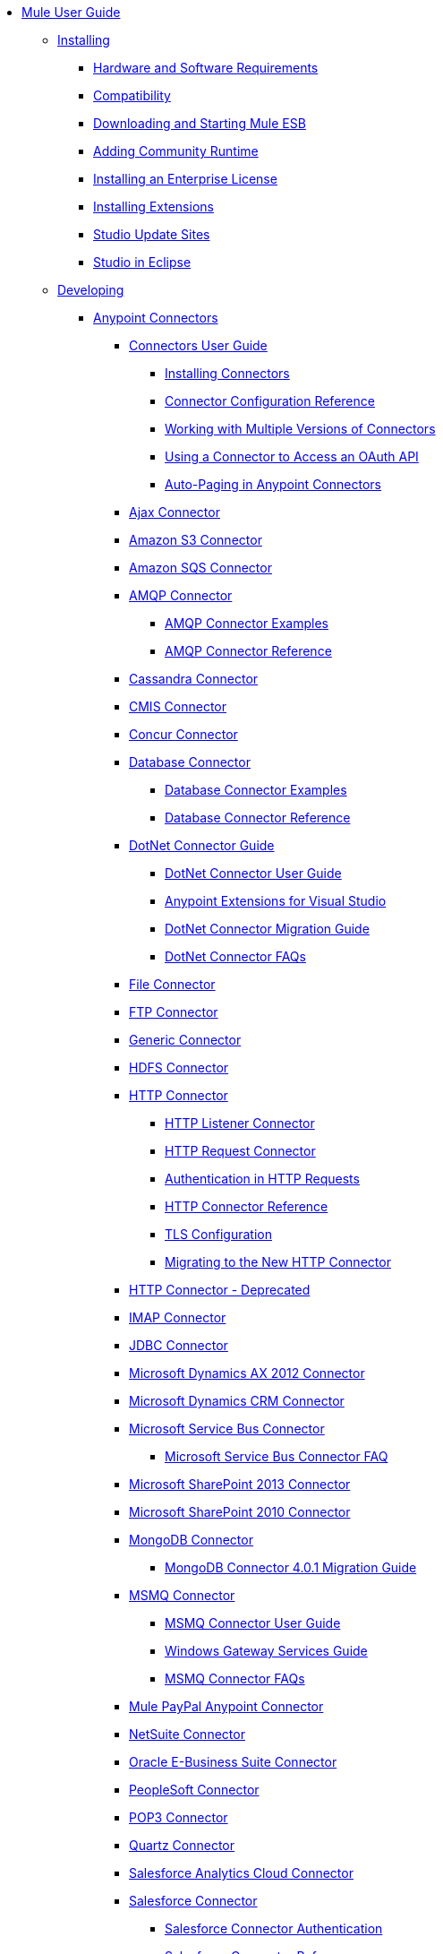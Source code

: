 // Mule User Guide 3.7 TOC

* link:/mule-user-guide/v/3.7/index[Mule User Guide]
** link:/mule-user-guide/v/3.7/installing[Installing]
*** link:/mule-user-guide/v/3.7/hardware-and-software-requirements[Hardware and Software Requirements]
*** link:/mule-user-guide/v/3.7/compatibility[Compatibility]
*** link:/mule-user-guide/v/3.7/downloading-and-starting-mule-esb[Downloading and Starting Mule ESB]
*** link:/mule-user-guide/v/3.7/adding-community-runtime[Adding Community Runtime]
*** link:/mule-user-guide/v/3.7/installing-an-enterprise-license[Installing an Enterprise License]
*** link:/mule-user-guide/v/3.7/installing-extensions[Installing Extensions]
*** link:/mule-user-guide/v/3.7/studio-update-sites[Studio Update Sites]
*** link:/mule-user-guide/v/3.7/studio-in-eclipse[Studio in Eclipse]
** link:/mule-user-guide/v/3.7/developing[Developing]
*** link:/mule-user-guide/v/3.7/anypoint-connectors[Anypoint Connectors]
**** link:/mule-user-guide/v/3.7/connectors-user-guide[Connectors User Guide]
***** link:/mule-user-guide/v/3.7/installing-connectors[Installing Connectors]
***** link:/mule-user-guide/v/3.7/connector-configuration-reference[Connector Configuration Reference]
***** link:/mule-user-guide/v/3.7/working-with-multiple-versions-of-connectors[Working with Multiple Versions of Connectors]
***** link:/mule-user-guide/v/3.7/using-a-connector-to-access-an-oauth-api[Using a Connector to Access an OAuth API]
***** link:/mule-user-guide/v/3.7/auto-paging-in-anypoint-connectors[Auto-Paging in Anypoint Connectors]
**** link:/mule-user-guide/v/3.7/ajax-connector[Ajax Connector]
**** link:/mule-user-guide/v/3.7/amazon-s3-connector[Amazon S3 Connector]
**** link:/mule-user-guide/v/3.7/amazon-sqs-connector[Amazon SQS Connector]
**** link:/mule-user-guide/v/3.7/amqp-connector[AMQP Connector]
***** link:/mule-user-guide/v/3.7/amqp-connector-examples[AMQP Connector Examples]
***** link:/mule-user-guide/v/3.7/amqp-connector-reference[AMQP Connector Reference]
**** link:/mule-user-guide/v/3.7/cassandra-connector[Cassandra Connector]
**** link:/mule-user-guide/v/3.7/cmis-connector[CMIS Connector]
**** link:/mule-user-guide/v/3.7/concur-connector[Concur Connector]
**** link:/mule-user-guide/v/3.7/database-connector[Database Connector]
***** link:/mule-user-guide/v/3.7/database-connector-examples[Database Connector Examples]
***** link:/mule-user-guide/v/3.7/database-connector-reference[Database Connector Reference]
**** link:/mule-user-guide/v/3.7/dotnet-connector-guide[DotNet Connector Guide]
***** link:/mule-user-guide/v/3.7/dotnet-connector-user-guide[DotNet Connector User Guide]
***** link:/mule-user-guide/v/3.7/anypoint-extensions-for-visual-studio[Anypoint Extensions for Visual Studio]
***** link:/mule-user-guide/v/3.7/dotnet-connector-migration-guide[DotNet Connector Migration Guide]
***** link:/mule-user-guide/v/3.7/dotnet-connector-faqs[DotNet Connector FAQs]
**** link:/mule-user-guide/v/3.7/file-connector[File Connector]
**** link:/mule-user-guide/v/3.7/ftp-connector[FTP Connector]
**** link:/mule-user-guide/v/3.7/generic-connector[Generic Connector]
**** link:/mule-user-guide/v/3.7/hdfs-connector[HDFS Connector]
**** link:/mule-user-guide/v/3.7/http-connector[HTTP Connector]
***** link:/mule-user-guide/v/3.7/http-listener-connector[HTTP Listener Connector]
***** link:/mule-user-guide/v/3.7/http-request-connector[HTTP Request Connector]
***** link:/mule-user-guide/v/3.7/authentication-in-http-requests[Authentication in HTTP Requests]
***** link:/mule-user-guide/v/3.7/http-connector-reference[HTTP Connector Reference]
***** link:/mule-user-guide/v/3.7/tls-configuration[TLS Configuration]
***** link:/mule-user-guide/v/3.7/migrating-to-the-new-http-connector[Migrating to the New HTTP Connector]
**** link:/mule-user-guide/v/3.7/http-connector-deprecated[HTTP Connector - Deprecated]
**** link:/mule-user-guide/v/3.7/imap-connector[IMAP Connector]
**** link:/mule-user-guide/v/3.7/jdbc-connector[JDBC Connector]
**** link:/mule-user-guide/v/3.7/microsoft-dynamics-ax-2012-connector[Microsoft Dynamics AX 2012 Connector]
**** link:/mule-user-guide/v/3.7/microsoft-dynamics-crm-connector[Microsoft Dynamics CRM Connector]
**** link:/mule-user-guide/v/3.7/microsoft-service-bus-connector[Microsoft Service Bus Connector]
***** link:/mule-user-guide/v/3.7/microsoft-service-bus-connector-faq[Microsoft Service Bus Connector FAQ]
**** link:/mule-user-guide/v/3.7/microsoft-sharepoint-2013-connector[Microsoft SharePoint 2013 Connector]
**** link:/mule-user-guide/v/3.7/microsoft-sharepoint-2010-connector[Microsoft SharePoint 2010 Connector]
**** link:/mule-user-guide/v/3.7/mongodb-connector[MongoDB Connector]
***** link:/mule-user-guide/v/3.7/mongodb-connector-migration-guide[MongoDB Connector 4.0.1 Migration Guide]
**** link:/mule-user-guide/v/3.7/msmq-connector[MSMQ Connector]
***** link:/mule-user-guide/v/3.7/msmq-connector-user-guide[MSMQ Connector User Guide]
***** link:/mule-user-guide/v/3.7/windows-gateway-services-guide[Windows Gateway Services Guide]
***** link:/mule-user-guide/v/3.7/msmq-connector-faqs[MSMQ Connector FAQs]
**** link:/mule-user-guide/v/3.7/mule-paypal-anypoint-connector[Mule PayPal Anypoint Connector]
**** link:/mule-user-guide/v/3.7/netsuite-connector[NetSuite Connector]
**** link:/mule-user-guide/v/3.7/oracle-ebs-connector-user-guide[Oracle E-Business Suite Connector]
**** link:/mule-user-guide/v/3.7/peoplesoft-connector[PeopleSoft Connector]
**** link:/mule-user-guide/v/3.7/pop3-connector[POP3 Connector]
**** link:/mule-user-guide/v/3.7/quartz-connector[Quartz Connector]
**** link:/mule-user-guide/v/3.7/salesforce-analytics-cloud-connector[Salesforce Analytics Cloud Connector]
**** link:/mule-user-guide/v/3.7/salesforce-connector[Salesforce Connector]
***** link:/mule-user-guide/v/3.7/salesforce-connector-authentication[Salesforce Connector Authentication]
***** link:/mule-user-guide/v/3.7/salesforce-connector-reference[Salesforce Connector Reference]
***** link:/mule-user-guide/v/3.7/salesforce-contact-aggregation-example[Salesforce Contact Aggregation Example]
**** link:/mule-user-guide/v/3.7/sap-connector[SAP Connector]
**** link:/mule-user-guide/v/3.7/servicenow-connector-5.0[ServiceNow Connector 5.0]
***** link:/mule-user-guide/v/3.7/servicenow-connector-5.0-migration-guide[ServiceNow Connector 5.0 Migration Guide]
***** link:/mule-user-guide/v/3.7/servicenow-connector[ServiceNow Connector]
**** link:/mule-user-guide/v/3.7/servlet-connector[Servlet Connector]
**** link:/mule-user-guide/v/3.7/sftp-connector[SFTP Connector]
**** link:/mule-user-guide/v/3.7/siebel-connector[Siebel Connector]
**** link:/mule-user-guide/v/3.7/web-service-consumer[Web Service Consumer]
***** link:/mule-user-guide/v/3.7/web-service-consumer-reference[Web Service Consumer Reference]
**** link:/mule-user-guide/v/3.7/windows-powershell-connector-guide[Windows PowerShell Connector Guide]
**** link:/mule-user-guide/v/3.7/wmq-connector[WMQ Connector]
**** link:/mule-user-guide/v/3.7/workday-connector-6.0[Workday Connector 6.0]
***** link:/mule-user-guide/v/3.7/workday-connector-6.0-migration-guide[Workday Connector 6.0 Migration Guide]
**** link:/mule-user-guide/v/3.7/workday-connector[Workday Connector]
*** link:/mule-user-guide/v/3.7/components[Components]
**** link:/mule-user-guide/v/3.7/configuring-components[Configuring Components]
***** link:/mule-user-guide/v/3.7/configuring-java-components[Configuring Java Components]
***** link:/mule-user-guide/v/3.7/developing-components[Developing Components]
***** link:/mule-user-guide/v/3.7/entry-point-resolver-configuration-reference[Entry Point Resolver Configuration Reference]
***** link:/mule-user-guide/v/3.7/component-bindings[Component Bindings]
***** link:/mule-user-guide/v/3.7/using-interceptors[Using Interceptors]
**** link:/mule-user-guide/v/3.7/cxf-component-reference[CXF Component Reference]
**** link:/mule-user-guide/v/3.7/echo-component-reference[Echo Component Reference]
**** link:/mule-user-guide/v/3.7/expression-component-reference[Expression Component Reference]
**** link:/mule-user-guide/v/3.7/flow-reference-component-reference[Flow Reference Component Reference]
**** link:/mule-user-guide/v/3.7/http-static-resource-handler[HTTP Static Resource Handler]
**** link:/mule-user-guide/v/3.7/http-response-builder[HTTP Response Builder]
**** link:/mule-user-guide/v/3.7/invoke-component-reference[Invoke Component Reference]
**** link:/mule-user-guide/v/3.7/java-component-reference[Java Component Reference]
**** link:/mule-user-guide/v/3.7/logger-component-reference[Logger Component Reference]
***** link:/mule-user-guide/v/3.7/logging-in-mule[Logging in Mule]
**** link:/mule-user-guide/v/3.7/rest-component-reference[REST Component Reference]
**** link:/mule-user-guide/v/3.7/script-component-reference[Script Component Reference]
***** link:/mule-user-guide/v/3.7/groovy-component-reference[Groovy Component Reference]
***** link:/mule-user-guide/v/3.7/javascript-component-reference[JavaScript Component Reference]
***** link:/mule-user-guide/v/3.7/python-component-reference[Python Component Reference]
***** link:/mule-user-guide/v/3.7/ruby-component-reference[Ruby Component Reference]
*** link:/mule-user-guide/v/3.7/validations-module[Validators]
**** link:/mule-user-guide/v/3.7/building-a-custom-validator[Building a Custom Validator]
*** link:/mule-user-guide/v/3.7/filters[Filters]
**** link:/mule-user-guide/v/3.7/custom-filter[Custom Filter]
**** link:/mule-user-guide/v/3.7/exception-filter[Exception Filter]
**** link:/mule-user-guide/v/3.7/filter-ref[Filter Ref]
**** link:/mule-user-guide/v/3.7/json-schema-validator[JSON Schema Validator]
**** link:/mule-user-guide/v/3.7/logic-filter[Logic Filter]
**** link:/mule-user-guide/v/3.7/message-filter[Message Filter]
**** link:/mule-user-guide/v/3.7/message-property-filter[Message Property Filter]
**** link:/mule-user-guide/v/3.7/regex-filter[Regex Filter]
**** link:/mule-user-guide/v/3.7/schema-validation-filter[Schema Validation Filter]
**** link:/mule-user-guide/v/3.7/wildcard-filter[Wildcard Filter]
*** link:/mule-user-guide/v/3.7/routers[Routers]
**** link:/mule-user-guide/v/3.7/all-flow-control-reference[All Flow Control Reference]
**** link:/mule-user-guide/v/3.7/choice-flow-control-reference[Choice Flow Control Reference]
**** link:/mule-user-guide/v/3.7/scatter-gather[Scatter-Gather]
**** link:/mule-user-guide/v/3.7/splitter-flow-control-reference[Splitter Flow Control Reference]
*** link:/mule-user-guide/v/3.7/scopes[Scopes]
**** link:/mule-user-guide/v/3.7/async-scope-reference[Async Scope Reference]
**** link:/mule-user-guide/v/3.7/cache-scope[Cache Scope]
**** link:/mule-user-guide/v/3.7/foreach[Foreach]
**** link:/mule-user-guide/v/3.7/message-enricher[Message Enricher]
**** link:/mule-user-guide/v/3.7/poll-reference[Poll Reference]
***** link:/mule-user-guide/v/3.7/poll-schedulers[Poll Schedulers]
**** link:/mule-user-guide/v/3.7/request-reply-scope[Request-Reply Scope]
**** link:/mule-user-guide/v/3.7/transactional[Transactional]
**** link:/mule-user-guide/v/3.7/until-successful-scope[Until Successful Scope]
*** link:/mule-user-guide/v/3.7/transformers[Transformers]
**** link:/mule-user-guide/v/3.7/using-transformers[Using Transformers]
***** link:/mule-user-guide/v/3.7/transformers-configuration-reference[Transformers Configuration Reference]
***** link:/mule-user-guide/v/3.7/native-support-for-json[Native Support for JSON]
***** link:/mule-user-guide/v/3.7/xmlprettyprinter-transformer[XmlPrettyPrinter Transformer]
**** link:/mule-user-guide/v/3.7/dataweave[DataWeave]
***** link:/mule-user-guide/v/3.7/using-dataweave-in-studio[Using DataWeave in Studio]
***** link:/mule-user-guide/v/3.7/dataweave-reference-documentation[DataWeave Reference Documentation]
***** link:/mule-user-guide/v/3.7/dataweave-tutorial[DataWeave Tutorial]
***** link:/mule-user-guide/v/3.7/dataweave-examples[DataWeave Examples]
**** link:/mule-user-guide/v/3.7/append-string-transformer-reference[Append String Transformer Reference]
**** link:/mule-user-guide/v/3.7/attachment-transformer-reference[Attachment Transformer Reference]
**** link:/mule-user-guide/v/3.7/expression-transformer-reference[Expression Transformer Reference]
**** link:/mule-user-guide/v/3.7/java-transformer-reference[Java Transformer Reference]
**** link:/mule-user-guide/v/3.7/object-to-xml-transformer-reference[Object to XML Transformer Reference]
**** link:/mule-user-guide/v/3.7/parse-template-reference[Parse Template Reference]
**** link:/mule-user-guide/v/3.7/property-transformer-reference[Property Transformer Reference]
**** link:/mule-user-guide/v/3.7/script-transformer-reference[Script Transformer Reference]
**** link:/mule-user-guide/v/3.7/session-variable-transformer-reference[Session Variable Transformer Reference]
**** link:/mule-user-guide/v/3.7/set-payload-transformer-reference[Set Payload Transformer Reference]
**** link:/mule-user-guide/v/3.7/variable-transformer-reference[Variable Transformer Reference]
**** link:/mule-user-guide/v/3.7/xml-to-object-transformer-reference[XML to Object Transformer Reference]
**** link:/mule-user-guide/v/3.7/xslt-transformer-reference[XSLT Transformer Reference]
**** link:/mule-user-guide/v/3.7/custom-metadata-tab[Custom Metadata Tab]
**** link:/mule-user-guide/v/3.7/creating-custom-transformers[Creating Custom Transformers]
***** link:/mule-user-guide/v/3.7/creating-flow-objects-and-transformers-using-annotations[Creating Flow Objects and Transformers Using Annotations]
***** link:/mule-user-guide/v/3.7/function-annotation[Function Annotation]
***** link:/mule-user-guide/v/3.7/groovy-annotation[Groovy Annotation]
***** link:/mule-user-guide/v/3.7/inboundattachments-annotation[InboundAttachments Annotation]
***** link:/mule-user-guide/v/3.7/inboundheaders-annotation[InboundHeaders Annotation]
***** link:/mule-user-guide/v/3.7/lookup-annotation[Lookup Annotation]
***** link:/mule-user-guide/v/3.7/mule-annotation[Mule Annotation]
***** link:/mule-user-guide/v/3.7/outboundattachments-annotation[OutboundAttachments Annotation]
***** link:/mule-user-guide/v/3.7/outboundheaders-annotation[OutboundHeaders Annotation]
***** link:/mule-user-guide/v/3.7/payload-annotation[Payload Annotation]
***** link:/mule-user-guide/v/3.7/schedule-annotation[Schedule Annotation]
***** link:/mule-user-guide/v/3.7/transformer-annotation[Transformer Annotation]
***** link:/mule-user-guide/v/3.7/xpath-annotation[XPath Annotation]
***** link:/mule-user-guide/v/3.7/creating-custom-transformer-classes[Creating Custom Transformer Classes]
*** link:/mule-user-guide/v/3.7/improving-performance-with-the-kryo-serializer[Improving Performance with the Kryo Serializer]
*** link:/mule-user-guide/v/3.7/datamapper-user-guide-and-reference[Datamapper User Guide and Reference]
**** link:/mule-user-guide/v/3.7/datamapper-concepts[DataMapper Concepts]
**** link:/mule-user-guide/v/3.7/datamapper-visual-reference[DataMapper Visual Reference]
**** link:/mule-user-guide/v/3.7/defining-datamapper-input-and-output-metadata[Defining DataMapper Input and Output Metadata]
**** link:/mule-user-guide/v/3.7/defining-metadata-using-edit-fields[Defining Metadata Using Edit Fields]
**** link:/mule-user-guide/v/3.7/pojo-class-bindings-and-factory-classes[POJO Class Bindings and Factory Classes]
**** link:/mule-user-guide/v/3.7/building-a-mapping-flow-in-the-graphical-mapping-editor[Building a Mapping Flow in the Graphical Mapping Editor]
**** link:/mule-user-guide/v/3.7/mapping-flow-input-and-output-properties[Mapping Flow Input and Output Properties]
**** link:/mule-user-guide/v/3.7/datamapper-input-error-policy-for-bad-input-data[DataMapper Input Error Policy for Bad Input Data]
**** link:/mule-user-guide/v/3.7/using-datamapper-lookup-tables[Using DataMapper Lookup Tables]
**** link:/mule-user-guide/v/3.7/streaming-data-processing-with-datamapper[Streaming Data Processing with DataMapper]
**** link:/mule-user-guide/v/3.7/updating-metadata-in-an-existing-mapping[Updating Metadata in an Existing Mapping]
**** link:/mule-user-guide/v/3.7/mapping-elements-inside-lists[Mapping Elements Inside Lists]
**** link:/mule-user-guide/v/3.7/previewing-datamapper-results-on-sample-data[Previewing DataMapper Results on Sample Data]
**** link:/mule-user-guide/v/3.7/datamapper-examples[DataMapper Examples]
**** link:/mule-user-guide/v/3.7/datamapper-supplemental-topics[DataMapper Supplemental Topics]
**** link:/mule-user-guide/v/3.7/choosing-mel-or-ctl2-as-scripting-engine[Choosing MEL or CTL2 as Scripting Engine]
**** link:/mule-user-guide/v/3.7/datamapper-fixed-width-input-format[DataMapper Fixed Width Input Format]
**** link:/mule-user-guide/v/3.7/datamapper-flat-to-structured-and-structured-to-flat-mapping[DataMapper Flat-to-Structured and Structured-to-Flat Mapping]
**** link:/mule-user-guide/v/3.7/including-the-datamapper-plugin[Including the DataMapper Plugin]
*** link:/mule-user-guide/v/3.7/error-handling[Error Handling]
**** link:/mule-user-guide/v/3.7/catch-exception-strategy[Catch Exception Strategy]
**** link:/mule-user-guide/v/3.7/choice-exception-strategy[Choice Exception Strategy]
**** link:/mule-user-guide/v/3.7/reference-exception-strategy[Reference Exception Strategy]
**** link:/mule-user-guide/v/3.7/rollback-exception-strategy[Rollback Exception Strategy]
**** link:/mule-user-guide/v/3.7/exception-strategy-most-common-use-cases[Exception Strategy Most Common Use Cases]
*** link:/mule-user-guide/v/3.7/mule-expression-language-mel[Mule Expression Language MEL]
**** link:/mule-user-guide/v/3.7/mule-expression-language-basic-syntax[Mule Expression Language Basic Syntax]
**** link:/mule-user-guide/v/3.7/mule-expression-language-examples[Mule Expression Language Examples]
**** link:/mule-user-guide/v/3.7/mule-expression-language-reference[Mule Expression Language Reference]
***** link:/mule-user-guide/v/3.7/mule-expression-language-date-and-time-functions[Mule Expression Language Date and Time Functions]
**** link:/mule-user-guide/v/3.7/mule-expression-language-tips[Mule Expression Language Tips]
*** link:/mule-user-guide/v/3.7/datasense[DataSense]
**** link:/mule-user-guide/v/3.7/testing-connections[Testing Connections]
**** link:/mule-user-guide/v/3.7/using-perceptive-flow-design[Using Perceptive Flow Design]
**** link:/mule-user-guide/v/3.7/datasense-enabled-connectors[DataSense-enabled Connectors]
**** link:/mule-user-guide/v/3.7/using-the-datasense-explorer[Using the DataSense Explorer]
**** link:/mule-user-guide/v/3.7/datasense-query-editor[DataSense Query Editor]
**** link:/mule-user-guide/v/3.7/datasense-query-language[DataSense Query Language]
*** link:/mule-user-guide/v/3.7/business-events[Business Events]
*** link:/mule-user-guide/v/3.7/using-maven-with-mule[Using Maven with Mule]
**** link:/mule-user-guide/v/3.7/using-maven-in-anypoint-studio[Using Maven in Anypoint Studio]
***** link:/mule-user-guide/v/3.7/maven-support-in-anypoint-studio[Maven Support in Anypoint Studio]
***** link:/mule-user-guide/v/3.7/building-a-mule-application-with-maven-in-studio[Building a Mule Application with Maven in Studio]
***** link:/mule-user-guide/v/3.7/enabling-maven-support-for-a-studio-project[Enabling Maven Support for a Studio Project]
***** link:/mule-user-guide/v/3.7/importing-a-maven-project-into-studio[Importing a Maven Project into Studio]
**** link:/mule-user-guide/v/3.7/using-maven-in-mule[Using Maven in Mule]
***** link:/mule-user-guide/v/3.7/configuring-maven-to-work-with-mule-esb[Configuring Maven to Work with Mule ESB]
***** link:/mule-user-guide/v/3.7/maven-tools-for-mule-esb[Maven Tools for Mule ESB]
***** link:/mule-user-guide/v/3.7/mule-maven-plugin[Mule Maven Plugin]
***** link:/mule-user-guide/v/3.7/mule-esb-plugin-for-maven[Mule ESB Plugin For Maven (deprecated)]
**** link:/mule-user-guide/v/3.7/maven-reference[Maven Reference]
*** link:/mule-user-guide/v/3.7/batch-processing[Batch Processing]
**** link:/mule-user-guide/v/3.7/batch-filters-and-batch-commit[Batch Filters and Batch Commit]
**** link:/mule-user-guide/v/3.7/batch-job-instance-id[Batch Job Instance ID]
**** link:/mule-user-guide/v/3.7/batch-processing-reference[Batch Processing Reference]
***** link:/mule-user-guide/v/3.7/using-mel-with-batch-processing[Using MEL with Batch Processing]
**** link:/mule-user-guide/v/3.7/batch-streaming-and-job-execution[Batch Streaming and Job Execution]
**** link:/mule-user-guide/v/3.7/record-variable[Record Variable]
*** link:/mule-user-guide/v/3.7/transaction-management[Transaction Management]
**** link:/mule-user-guide/v/3.7/single-resource-transactions[Single Resource Transactions]
**** link:/mule-user-guide/v/3.7/multiple-resource-transactions[Multiple Resource Transactions]
**** link:/mule-user-guide/v/3.7/xa-transactions[XA Transactions]
**** link:/mule-user-guide/v/3.7/using-bitronix-to-manage-transactions[Using Bitronix to Manage Transactions]
*** link:/mule-user-guide/v/3.7/the-properties-editor[The Properties Editor]
*** link:/mule-user-guide/v/3.7/importing-and-exporting-in-studio[Importing and Exporting in Studio]
*** link:/mule-user-guide/v/3.7/adding-and-removing-user-libraries[Adding and Removing User Libraries]
*** link:/mule-user-guide/v/3.7/changing-runtimes-in-studio[Changing Runtimes in Studio]
*** link:/mule-user-guide/v/3.7/starting-the-runtime-in-cluster-mode-in-studio[Starting the Runtime in Cluster Mode in Studio]
*** link:/mule-user-guide/v/3.7/shared-resources[Shared Resources]
**** link:/mule-user-guide/v/3.7/setting-environment-variables[Setting Environment Variables]
*** link:/mule-user-guide/v/3.7/mule-versus-web-application-server[Mule versus Web Application Server]
*** link:/mule-user-guide/v/3.7/publishing-and-consuming-apis-with-mule[Publishing and Consuming APIs with Mule]
**** link:/mule-user-guide/v/3.7/publishing-a-soap-api[Publishing a SOAP API]
***** link:/mule-user-guide/v/3.7/securing-a-soap-api[Securing a SOAP API]
***** link:/mule-user-guide/v/3.7/extra-cxf-component-configurations[Extra CXF Component Configurations]
**** link:/mule-user-guide/v/3.7/consuming-a-soap-api[Consuming a SOAP API]
**** link:/mule-user-guide/v/3.7/publishing-a-rest-api[Publishing a REST API]
**** link:/mule-user-guide/v/3.7/consuming-a-rest-api[Consuming a REST API]
***** link:/mule-user-guide/v/3.7/rest-api-examples[REST API Examples]
*** link:/mule-user-guide/v/3.7/advanced-usage-of-mule-esb[Advanced Usage of Mule ESB]
**** link:/mule-user-guide/v/3.7/storing-objects-in-the-registry[Storing Objects in the Registry]
**** link:/mule-user-guide/v/3.7/unifying-the-mule-registry[Unifying the Mule Registry]
**** link:/mule-user-guide/v/3.7/object-scopes[Object Scopes]
**** link:/mule-user-guide/v/3.7/using-mule-with-spring[Using Mule with Spring]
***** link:/mule-user-guide/v/3.7/sending-and-receiving-mule-events-in-spring[Sending and Receiving Mule Events in Spring]
***** link:/mule-user-guide/v/3.7/spring-application-contexts[Spring Application Contexts]
***** link:/mule-user-guide/v/3.7/using-spring-beans-as-flow-components[Using Spring Beans as Flow Components]
**** link:/mule-user-guide/v/3.7/dependency-injection[Dependency Injection]
**** link:/mule-user-guide/v/3.7/configuring-properties[Configuring Properties]
**** link:/mule-user-guide/v/3.7/creating-and-managing-a-cluster-manually[Creating and Managing a Cluster Manually]
**** link:/mule-user-guide/v/3.7/distributed-file-polling[Distributed File Polling]
**** link:/mule-user-guide/v/3.7/distributed-locking[Distributed Locking]
**** link:/mule-user-guide/v/3.7/streaming[Streaming]
**** link:/mule-user-guide/v/3.7/about-configuration-builders[About Configuration Builders]
**** link:/mule-user-guide/v/3.7/internationalizing-strings[Internationalizing Strings]
**** link:/mule-user-guide/v/3.7/bootstrapping-the-registry[Bootstrapping the Registry]
**** link:/mule-user-guide/v/3.7/tuning-performance[Tuning Performance]
**** link:/mule-user-guide/v/3.7/mule-agents[Mule Agents]
***** link:/mule-user-guide/v/3.7/agent-security-disabled-weak-ciphers[Agent Security: Disabled Weak Ciphers]
***** link:/mule-user-guide/v/3.7/jmx-management[JMX Management]
**** link:/mule-user-guide/v/3.7/flow-processing-strategies[Flow Processing Strategies]
**** link:/mule-user-guide/v/3.7/mule-object-stores[Mule Object Stores]
**** link:/mule-user-guide/v/3.7/configuring-reconnection-strategies[Configuring Reconnection Strategies]
**** link:/mule-user-guide/v/3.7/using-the-mule-client[Using the Mule Client]
**** link:/mule-user-guide/v/3.7/using-web-services[Using Web Services]
***** link:/mule-user-guide/v/3.7/proxying-web-services[Proxying Web Services]
***** link:/mule-user-guide/v/3.7/using-.net-web-services-with-mule[Using .NET Web Services with Mule]
**** link:/mule-user-guide/v/3.7/passing-additional-arguments-to-the-jvm-to-control-mule[Passing Additional Arguments to the JVM to Control Mule]
** link:/mule-user-guide/v/3.7/securing[Securing]
*** link:/mule-user-guide/v/3.7/anypoint-enterprise-security[Anypoint Enterprise Security]
**** link:/mule-user-guide/v/3.7/installing-anypoint-enterprise-security[Installing Anypoint Enterprise Security]
**** link:/mule-user-guide/v/3.7/mule-secure-token-service[Mule Secure Token Service]
***** link:/mule-user-guide/v/3.7/creating-an-oauth-2.0a-web-service-provider[Creating an OAuth 2.0a Web Service Provider]
***** link:/mule-user-guide/v/3.7/authorization-grant-types[Authorization Grant Types]
**** link:/mule-user-guide/v/3.7/mule-credentials-vault[Mule Credentials Vault]
**** link:/mule-user-guide/v/3.7/mule-message-encryption-processor[Mule Message Encryption Processor]
***** link:/mule-user-guide/v/3.7/pgp-encrypter[PGP Encrypter]
**** link:/mule-user-guide/v/3.7/mule-digital-signature-processor[Mule Digital Signature Processor]
**** link:/mule-user-guide/v/3.7/anypoint-filter-processor[Anypoint Filter Processor]
**** link:/mule-user-guide/v/3.7/mule-crc32-processor[Mule CRC32 Processor]
**** link:/mule-user-guide/v/3.7/anypoint-enterprise-security-example-application[Anypoint Enterprise Security Example Application]
**** link:/mule-user-guide/v/3.7/mule-sts-oauth-2.0a-example-application[Mule STS OAuth 2.0a Example Application]
*** link:/mule-user-guide/v/3.7/configuring-security[Configuring Security]
**** link:/mule-user-guide/v/3.7/configuring-the-spring-security-manager[Configuring the Spring Security Manager]
**** link:/mule-user-guide/v/3.7/component-authorization-using-spring-security[Component Authorization Using Spring Security]
**** link:/mule-user-guide/v/3.7/setting-up-ldap-provider-for-spring-security[Setting up LDAP Provider for Spring Security]
**** link:/mule-user-guide/v/3.7/upgrading-from-acegi-to-spring-security[Upgrading from Acegi to Spring Security]
**** link:/mule-user-guide/v/3.7/encryption-strategies[Encryption Strategies]
**** link:/mule-user-guide/v/3.7/pgp-security[PGP Security]
**** link:/mule-user-guide/v/3.7/jaas-security[Jaas Security]
**** link:/mule-user-guide/v/3.7/saml-module[SAML Module]
*** link:/mule-user-guide/v/3.7/fips-140-2-compliance-support[FIPS 140-2 Compliance Support]
** link:/mule-user-guide/v/3.7/debugging[Debugging]
*** link:/mule-user-guide/v/3.7/studio-visual-debugger[Studio Visual Debugger]
*** link:/mule-user-guide/v/3.7/configuring-mule-stacktraces[Configuring Mule Stacktraces]
*** link:mule-user-guide/v/3.7/adding-source-attachments-to-studio[Adding Source Attachments to Studio]
*** link:/mule-user-guide/v/3.7/debugging-outside-studio[Debugging Outside Studio]
*** link:/mule-user-guide/v/3.7/logging[Logging]
** link:/mule-user-guide/v/3.7/testing[Testing]
*** link:/mule-user-guide/v/3.7/introduction-to-testing-mule[Introduction to Testing Mule]
*** link:/mule-user-guide/v/3.7/unit-testing[Unit Testing]
*** link:/mule-user-guide/v/3.7/functional-testing[Functional Testing]
*** link:/mule-user-guide/v/3.7/testing-strategies[Testing Strategies]
*** link:/mule-user-guide/v/3.7/munit[MUnit]
**** link:/mule-user-guide/v/3.7/using-munit-in-anypoint-studio[Using MUnit in Anypoint Studio]
**** link:/mule-user-guide/v/3.7/the-munit-suite[The MUnit Suite]
**** link:/mule-user-guide/v/3.7/the-mock-message-processor[The Mock Message Processor]
**** link:/mule-user-guide/v/3.7/the-verify-message-processor[The Verify Message Processor]
**** link:/mule-user-guide/v/3.7/the-set-message-processor[The Set Message Processor]
**** link:/mule-user-guide/v/3.7/the-spy-message-processor[The Spy Message Processor]
**** link:/mule-user-guide/v/3.7/the-assertion-message-processor[The Assertion Message Processor]
**** link:/mule-user-guide/v/3.7/munit-matchers[MUnit Matchers]
**** link:/mule-user-guide/v/3.7/munit-database-server[MUnit Database Server]
**** link:/mule-user-guide/v/3.7/munit-ftp-server[MUnit FTP Server]
**** link:/mule-user-guide/v/3.7/munit-maven-support[MUnit Maven Support]
**** link:/mule-user-guide/v/3.7/munit-short-tutorial[MUnit Short Tutorial]
**** link:/mule-user-guide/v/3.7/example-testing-apikit[Example: Testing APIKit]
**** link:/mule-user-guide/v/3.7/logging-in-munit[Logging in MUnit]
**** link:/mule-user-guide/v/3.7/run-and-wait-scope[Run and Wait Scope]
**** link:/mule-user-guide/v/3.7/munit-1.0.0-migration-guide[MUnit 1.0.0 Migration Guide]
** link:/mule-user-guide/v/3.7/deploying[Deploying]
*** link:/mule-user-guide/v/3.7/starting-and-stopping-mule-esb[Starting and Stopping Mule ESB]
*** link:/mule-user-guide/v/3.7/deployment-scenarios[Deployment Scenarios]
**** link:/mule-user-guide/v/3.7/choosing-the-right-clustering-topology[Choosing the Right Clustering Topology]
**** link:/mule-user-guide/v/3.7/embedding-mule-in-a-java-application-or-webapp[Embedding Mule in a Java Application or Webapp]
**** link:/mule-user-guide/v/3.7/deploying-mule-to-jboss[Deploying Mule to JBoss]
***** link:/mule-user-guide/v/3.7/mule-as-mbean[Mule as MBean]
**** link:/mule-user-guide/v/3.7/deploying-mule-to-weblogic[Deploying Mule to WebLogic]
**** link:/mule-user-guide/v/3.7/deploying-mule-to-websphere[Deploying Mule to WebSphere]
**** link:/mule-user-guide/v/3.7/deploying-mule-as-a-service-to-tomcat[Deploying Mule as a Service to Tomcat]
**** link:/mule-user-guide/v/3.7/application-server-based-hot-deployment[Application Server Based Hot Deployment]
**** link:/mule-user-guide/v/3.7/classloader-control-in-mule[Classloader Control in Mule]
***** link:/mule-user-guide/v/3.7/fine-grain-classloader-control[Fine Grain Classloader Control]
*** link:/mule-user-guide/v/3.7/deploying-to-multiple-environments[Deploying to Multiple Environments]
*** link:/mule-user-guide/v/3.7/mule-high-availability-ha-clusters[Mule High Availability HA Clusters]
**** link:/mule-user-guide/v/3.7/evaluating-mule-high-availability-clusters-demo[Evaluating Mule High Availability Clusters Demo]
***** link:/mule-user-guide/v/3.7/1-installing-the-demo-bundle[1 - Installing the Demo Bundle]
***** link:/mule-user-guide/v/3.7/2-creating-a-cluster[2 - Creating a Cluster]
***** link:/mule-user-guide/v/3.7/3-deploying-an-application[3 - Deploying an Application]
***** link:/mule-user-guide/v/3.7/4-applying-load-to-the-cluster[4 - Applying Load to the Cluster]
***** link:/mule-user-guide/v/3.7/5-witnessing-failover[5 - Witnessing Failover]
***** link:/mule-user-guide/v/3.7/6-troubleshooting-and-next-steps[6 - Troubleshooting and Next Steps]
*** link:/mule-user-guide/v/3.7/mule-deployment-model[Mule Deployment Model]
**** link:/mule-user-guide/v/3.7/hot-deployment[Hot Deployment]
**** link:/mule-user-guide/v/3.7/application-deployment[Application Deployment]
**** link:/mule-user-guide/v/3.7/application-format[Application Format]
**** link:/mule-user-guide/v/3.7/mule-application-deployment-descriptor[Mule Application Deployment Descriptor]
***** link:/mule-user-guide/v/3.7/application-plugin-format[Application Plugin Format]
***** link:/mule-user-guide/v/3.7/mule-plugin-format[Mule Plugin Format]
*** link:/mule-user-guide/v/3.7/mule-server-notifications[Mule Server Notifications]
*** link:/mule-user-guide/v/3.7/profiling-mule[Profiling Mule]
*** link:/mule-user-guide/v/3.7/hardening-your-mule-installation[Hardening your Mule Installation]
*** link:/mule-user-guide/v/3.7/configuring-mule-for-different-deployment-scenarios[Configuring Mule for Different Deployment Scenarios]
**** link:/mule-user-guide/v/3.7/configuring-mule-as-a-linux-or-unix-daemon[Configuring Mule as a Linux or Unix Daemon]
**** link:/mule-user-guide/v/3.7/configuring-mule-as-a-windows-service[Configuring Mule as a Windows Service]
**** link:/mule-user-guide/v/3.7/configuring-mule-to-run-from-a-script[Configuring Mule to Run From a Script]
**** link:/mule-user-guide/v/3.7/configuring-mule-to-run-from-maven[Configuring Mule to Run From Maven]
*** link:/mule-user-guide/v/3.7/preparing-a-gitignore-file[Preparing a gitignore File]
*** link:/mule-user-guide/v/3.7/using-subversion-with-studio[Using Subversion with Studio]
** link:/mule-user-guide/v/3.7/extending[Extending]
*** link:/mule-user-guide/v/3.7/extending-components[Extending Components]
*** link:/mule-user-guide/v/3.7/custom-message-processors[Custom Message Processors]
*** link:/mule-user-guide/v/3.7/creating-example-archetypes[Creating Example Archetypes]
*** link:/mule-user-guide/v/3.7/creating-a-custom-xml-namespace[Creating a Custom XML Namespace]
*** link:/mule-user-guide/v/3.7/creating-module-archetypes[Creating Module Archetypes]
*** link:/mule-user-guide/v/3.7/creating-catalog-archetypes[Creating Catalog Archetypes]
*** link:/mule-user-guide/v/3.7/creating-project-archetypes[Creating Project Archetypes]
*** link:/mule-user-guide/v/3.7/creating-transports[Creating Transports]
**** link:/mule-user-guide/v/3.7/transport-archetype[Transport Archetype]
**** link:/mule-user-guide/v/3.7/transport-service-descriptors[Transport Service Descriptors]
*** link:/mule-user-guide/v/3.7/creating-custom-routers[Creating Custom Routers]
** link:/mule-user-guide/v/3.7/reference[Reference]
*** link:/mule-user-guide/v/3.7/team-development-with-mule[Team Development with Mule]
**** link:/mule-user-guide/v/3.7/modularizing-your-configuration-files-for-team-development[Modularizing Your Configuration Files for Team Development]
**** link:/mule-user-guide/v/3.7/using-side-by-side-configuration-files[Using Side-by-Side Configuration Files]
**** link:/mule-user-guide/v/3.7/using-modules-in-your-application[Using Modules In Your Application]
**** link:/mule-user-guide/v/3.7/sharing-custom-code[Sharing Custom Code]
**** link:/mule-user-guide/v/3.7/sharing-custom-configuration-fragments[Sharing Custom Configuration Fragments]
**** link:/mule-user-guide/v/3.7/sharing-custom-configuration-patterns[Sharing Custom Configuration Patterns]
**** link:/mule-user-guide/v/3.7/sharing-applications[Sharing Applications]
**** link:/mule-user-guide/v/3.7/sustainable-software-development-practices-with-mule[Sustainable Software Development Practices with Mule]
***** link:/mule-user-guide/v/3.7/reproducible-builds[Reproducible Builds]
***** link:/mule-user-guide/v/3.7/continuous-integration[Continuous Integration]
*** link:/mule-user-guide/v/3.7/configuration-patterns[Configuration Patterns]
**** link:/mule-user-guide/v/3.7/understanding-mule-configuration[Understanding Mule Configuration]
***** link:/mule-user-guide/v/3.7/about-the-xml-configuration-file[About the XML Configuration File]
**** link:/mule-user-guide/v/3.7/choosing-between-flows-and-patterns[Choosing Between Flows and Patterns]
***** link:/mule-user-guide/v/3.7/using-flows-for-service-orchestration[Using Flows for Service Orchestration]
**** link:/mule-user-guide/v/3.7/using-mule-configuration-patterns[Using Mule Configuration Patterns]
***** link:/mule-user-guide/v/3.7/pattern-based-configuration[Pattern-Based Configuration]
***** link:/mule-user-guide/v/3.7/simple-service-pattern[Simple Service Pattern]
***** link:/mule-user-guide/v/3.7/bridge-pattern[Bridge Pattern]
***** link:/mule-user-guide/v/3.7/validator-pattern[Validator Pattern]
***** link:/mule-user-guide/v/3.7/web-service-proxy-pattern[Web Service Proxy Pattern]
***** link:/mule-user-guide/v/3.7/http-proxy-pattern[HTTP Proxy Pattern]
***** link:/mule-user-guide/v/3.7/about-mule-configuration[About Mule Configuration]
***** link:/mule-user-guide/v/3.7/understanding-enterprise-integration-patterns-using-mule[Understanding Enterprise Integration Patterns Using Mule]
***** link:/mule-user-guide/v/3.7/understanding-orchestration-using-mule[Understanding Orchestration Using Mule]
***** link:/mule-user-guide/v/3.7/understanding-configuration-patterns-using-mule[Understanding Configuration Patterns Using Mule]
***** link:/mule-user-guide/v/3.7/connecting-with-transports-and-connectors[Connecting with Transports and Connectors]
***** link:/mule-user-guide/v/3.7/using-mule-with-web-services[Using Mule with Web Services]
*** link:/mule-user-guide/v/3.7/filter-references[Filter References]
**** link:/mule-user-guide/v/3.7/idempotent-filter[Idempotent Filter]
*** link:/mule-user-guide/v/3.7/general-configuration-reference[General Configuration Reference]
**** link:/mule-user-guide/v/3.7/bpm-configuration-reference[BPM Configuration Reference]
**** link:/mule-user-guide/v/3.7/component-configuration-reference[Component Configuration Reference]
**** link:/mule-user-guide/v/3.7/endpoint-configuration-reference[Endpoint Configuration Reference]
***** link:/mule-user-guide/v/3.7/mule-endpoint-uris[Mule Endpoint URIs]
**** link:/mule-user-guide/v/3.7/exception-strategy-configuration-reference[Exception Strategy Configuration Reference]
**** link:/mule-user-guide/v/3.7/filters-configuration-reference[Filters Configuration Reference]
**** link:/mule-user-guide/v/3.7/global-settings-configuration-reference[Global Settings Configuration Reference]
**** link:/mule-user-guide/v/3.7/notifications-configuration-reference[Notifications Configuration Reference]
**** link:/mule-user-guide/v/3.7/properties-configuration-reference[Properties Configuration Reference]
**** link:/mule-user-guide/v/3.7/security-manager-configuration-reference[Security Manager Configuration Reference]
**** link:/mule-user-guide/v/3.7/transactions-configuration-reference[Transactions Configuration Reference]
*** link:/mule-user-guide/v/3.7/transports-reference[Transports Reference]
**** link:/mule-user-guide/v/3.7/connecting-using-transports[Connecting Using Transports]
***** link:/mule-user-guide/v/3.7/configuring-a-transport[Configuring a Transport]
**** link:/mule-user-guide/v/3.7/ajax-transport-reference[AJAX Transport Reference]
**** link:/mule-user-guide/v/3.7/ejb-transport-reference[EJB Transport Reference]
**** link:/mule-user-guide/v/3.7/email-transport-reference[Email Transport Reference]
**** link:/mule-user-guide/v/3.7/file-transport-reference[File Transport Reference]
**** link:/mule-user-guide/v/3.7/ftp-transport-reference[FTP Transport Reference]
**** link:/mule-user-guide/v/3.7/mulesoft-enterprise-java-connector-for-sap-reference[MuleSoft Enterprise Java Connector for SAP Reference]
***** link:/mule-user-guide/v/3.7/sap-jco-extended-properties[SAP JCo Extended Properties]
***** link:/mule-user-guide/v/3.7/sap-jco-server-services-configuration[SAP JCo Server Services Configuration]
***** link:/mule-user-guide/v/3.7/outbound-endpoint-transactions[Outbound Endpoint Transactions]
***** link:/mule-user-guide/v/3.7/troubleshooting-sap-connector[Troubleshooting SAP Connector]
***** link:/mule-user-guide/v/3.7/xml-definitions[XML Definitions]
**** link:/mule-user-guide/v/3.7/http-transport-reference[HTTP Transport Reference]
**** link:/mule-user-guide/v/3.7/https-transport-reference[HTTPS Transport Reference]
**** link:/mule-user-guide/v/3.7/imap-transport-reference[IMAP Transport Reference]
**** link:/mule-user-guide/v/3.7/jdbc-transport-reference[JDBC Transport Reference]
**** link:/mule-user-guide/v/3.7/jetty-transport-reference[Jetty Transport Reference]
***** link:/mule-user-guide/v/3.7/jetty-ssl-transport[Jetty SSL Transport]
**** link:/mule-user-guide/v/3.7/jms-transport-reference[JMS Transport Reference]
***** link:/mule-user-guide/v/3.7/activemq-integration[ActiveMQ Integration]
***** link:/mule-user-guide/v/3.7/hornetq-integration[HornetQ Integration]
***** link:/mule-user-guide/v/3.7/open-mq-integration[Open MQ Integration]
***** link:/mule-user-guide/v/3.7/solace-jms[Solace JMS]
***** link:/mule-user-guide/v/3.7/tibco-ems-integration[Tibco EMS Integration]
**** link:/mule-user-guide/v/3.7/multicast-transport-reference[Multicast Transport Reference]
**** link:/mule-user-guide/v/3.7/pop3-transport-reference[POP3 Transport Reference]
**** link:/mule-user-guide/v/3.7/quartz-transport-reference[Quartz Transport Reference]
**** link:/mule-user-guide/v/3.7/rmi-transport-reference[RMI Transport Reference]
**** link:/mule-user-guide/v/3.7/servlet-transport-reference[Servlet Transport Reference]
**** link:/mule-user-guide/v/3.7/sftp-transport-reference[SFTP Transport Reference]
**** link:/mule-user-guide/v/3.7/smtp-transport-reference[SMTP Transport Reference]
**** link:/mule-user-guide/v/3.7/ssl-and-tls-transports-reference[SSL and TLS Transports Reference]
**** link:/mule-user-guide/v/3.7/stdio-transport-reference[STDIO Transport Reference]
**** link:/mule-user-guide/v/3.7/tcp-transport-reference[TCP Transport Reference]
**** link:/mule-user-guide/v/3.7/udp-transport-reference[UDP Transport Reference]
**** link:/mule-user-guide/v/3.7/vm-transport-reference[VM Transport Reference]
**** link:/mule-user-guide/v/3.7/mule-wmq-transport-reference[Mule WMQ Transport Reference]
**** link:/mule-user-guide/v/3.7/wsdl-connectors[WSDL Connectors]
**** link:/mule-user-guide/v/3.7/xmpp-transport-reference[XMPP Transport Reference]
*** link:/mule-user-guide/v/3.7/modules-reference[Modules Reference]
**** link:/mule-user-guide/v/3.7/atom-module-reference[Atom Module Reference]
**** link:/mule-user-guide/v/3.7/bpm-module-reference[BPM Module Reference]
***** link:/mule-user-guide/v/3.7/drools-module-reference[Drools Module Reference]
***** link:/mule-user-guide/v/3.7/jboss-jbpm-module-reference[JBoss jBPM Module Reference]
**** link:/mule-user-guide/v/3.7/cxf-module-reference[CXF Module Reference]
***** link:/mule-user-guide/v/3.7/cxf-module-overview[CXF Module Overview]
***** link:/mule-user-guide/v/3.7/building-web-services-with-cxf[Building Web Services with CXF]
***** link:/mule-user-guide/v/3.7/consuming-web-services-with-cxf[Consuming Web Services with CXF]
***** link:/mule-user-guide/v/3.7/enabling-ws-addressing[Enabling WS-Addressing]
***** link:/mule-user-guide/v/3.7/enabling-ws-security[Enabling WS-Security]
***** link:/mule-user-guide/v/3.7/cxf-error-handling[CXF Error Handling]
***** link:/mule-user-guide/v/3.7/proxying-web-services-with-cxf[Proxying Web Services with CXF]
***** link:/mule-user-guide/v/3.7/supported-web-service-standards[Supported Web Service Standards]
***** link:/mule-user-guide/v/3.7/using-a-web-service-client-directly[Using a Web Service Client Directly]
***** link:/mule-user-guide/v/3.7/using-http-get-requests[Using HTTP GET Requests]
***** link:/mule-user-guide/v/3.7/using-mtom[Using MTOM]
***** link:/mule-user-guide/v/3.7/cxf-module-configuration-reference[CXF Module Configuration Reference]
**** link:/mule-user-guide/v/3.7/data-bindings-reference[Data Bindings Reference]
**** link:/mule-user-guide/v/3.7/jaas-module-reference[JAAS Module Reference]
**** link:/mule-user-guide/v/3.7/jboss-transaction-manager-reference[JBoss Transaction Manager Reference]
**** link:/mule-user-guide/v/3.7/jersey-module-reference[Jersey Module Reference]
**** link:/mule-user-guide/v/3.7/json-module-reference[JSON Module Reference]
**** link:/mule-user-guide/v/3.7/rss-module-reference[RSS Module Reference]
**** link:/mule-user-guide/v/3.7/scripting-module-reference[Scripting Module Reference]
**** link:/mule-user-guide/v/3.7/spring-extras-module-reference[Spring Extras Module Reference]
**** link:/mule-user-guide/v/3.7/sxc-module-reference[SXC Module Reference]
**** link:/mule-user-guide/v/3.7/xml-module-reference[XML Module Reference]
***** link:/mule-user-guide/v/3.7/domtoxml-transformer[DomToXml Transformer]
***** link:/mule-user-guide/v/3.7/jaxb-bindings[JAXB Bindings]
***** link:/mule-user-guide/v/3.7/jaxb-transformers[JAXB Transformers]
***** link:/mule-user-guide/v/3.7/jxpath-extractor-transformer[JXPath Extractor Transformer]
***** link:/mule-user-guide/v/3.7/xml-namespaces[XML Namespaces]
***** link:/mule-user-guide/v/3.7/xmlobject-transformers[XmlObject Transformers]
***** link:/mule-user-guide/v/3.7/xmltoxmlstreamreader-transformer[XmlToXMLStreamReader Transformer]
***** link:/mule-user-guide/v/3.7/xquery-support[XQuery Support]
***** link:/mule-user-guide/v/3.7/xquery-transformer[XQuery Transformer]
***** link:/mule-user-guide/v/3.7/xslt-transformer[XSLT Transformer]
***** link:/mule-user-guide/v/3.7/xpath-extractor-transformer[XPath Extractor Transformer]
***** link:/mule-user-guide/v/3.7/xpath[XPath]
*** link:/mule-user-guide/v/3.7/non-mel-expressions-configuration-reference[Non-MEL Expressions Configuration Reference]
**** link:/mule-user-guide/v/3.7/using-non-mel-expressions[Using Non-MEL Expressions]
*** link:/mule-user-guide/v/3.7/creating-non-mel-expression-evaluators[Creating Non-MEL Expression Evaluators]
*** link:/mule-user-guide/v/3.7/schema-documentation[Schema Documentation]
**** link:/mule-user-guide/v/3.7/notes-on-mule-3.0-schema-changes[Notes on Mule 3.0 Schema Changes]
*** link:/mule-user-guide/v/3.7/mule-esb-3-and-test-api-javadoc[Mule ESB 3 and Test API Javadoc]
*** link:/mule-user-guide/v/3.7/mulesoft-security-update-policy[MuleSoft Security Update Policy]
